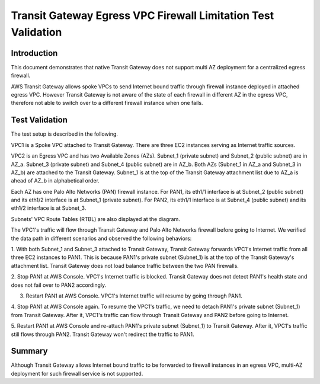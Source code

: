 .. meta::
  :description: TGW Egress VPC
  :keywords: Transit Gateway, AWS Transit Gateway, AWS TGW, TGW orchestrator, Egress VPC, Palo Alto Networks Firewall


=============================================================
Transit Gateway Egress VPC Firewall Limitation Test Validation
=============================================================

Introduction
--------------

This document demonstrates that native Transit Gateway does not support multi AZ deployment for a centralized egress firewall.

AWS Transit Gateway allows spoke VPCs to send Internet bound traffic through firewall instance deployed in attached egress VPC.
However Transit Gateway
is not aware of the state of each firewall in different AZ in the egress VPC, therefore not able to switch over to
a different firewall instance when one fails.

Test Validation
----------------

The test setup is described in the following.

VPC1 is a Spoke VPC attached to Transit Gateway. There are three EC2 instances serving as Internet traffic sources.

VPC2 is an Egress VPC and has two Available Zones (AZs). Subnet_1 (private subnet) and Subnet_2 (public subnet)
are in AZ_a. Subnet_3 (private subnet) and Subnet_4 (public subnet) are in AZ_b. Both AZs (Subnet_1 in AZ_a and
Subnet_3 in AZ_b) are attached to the Transit Gateway. Subnet_1 is at the top of the Transit Gateway attachment list due to AZ_a is ahead
of AZ_b in alphabetical order.

Each AZ has one Palo Alto Networks (PAN) firewall instance. For PAN1, its eth1/1 interface is at Subnet_2 (public subnet) and its eth1/2
interface is at Subnet_1 (private subnet). For PAN2, its eth1/1 interface is at Subnet_4 (public subnet) and
its eth1/2 interface is at Subnet_3.

Subnets' VPC Route Tables (RTBL) are also displayed at the diagram.

|tgw_egress|

The VPC1's traffic will flow through Transit Gateway and Palo Alto Networks firewall before going to Internet. We verified the data
path in different scenarios and observed the following behaviors:

1. With both Subnet_1 and Subnet_3 attached to Transit Gateway, Transit Gateway forwards VPC1's Internet traffic from all three EC2
instances to PAN1. This is because PAN1's private subnet (Subnet_1) is at the top of the Transit Gateway's attachment list.
Transit Gateway does not load balance traffic between the two PAN firewalls.

2. Stop PAN1 at AWS Console. VPC1's Internet traffic is blocked. Transit Gateway does not detect PAN1's health state and does not fail
over to PAN2 accordingly.

3. Restart PAN1 at AWS Console. VPC1's Internet traffic will resume by going through PAN1.

4. Stop PAN1 at AWS Console again. To resume the VPC1's traffic, we need to detach PAN1's private subnet (Subnet_1)
from Transit Gateway. After it, VPC1's traffic can flow through Transit Gateway and PAN2 before going to Internet.

5. Restart PAN1 at AWS Console and re-attach PAN1's private subnet (Subnet_1) to Transit Gateway. After it, VPC1's traffic
still flows through PAN2. Transit Gateway won't redirect the traffic to PAN1.

Summary
---------

Although Transit Gateway allows Internet bound traffic to be forwarded to firewall instances in an egress VPC, multi-AZ deployment for
such firewall service is not supported.


.. |tgw_egress| image:: tgw_egress_media/tgw_egress.png
   :scale: 70%

.. add in the disqus tag

.. disqus::
